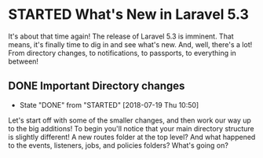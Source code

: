 * STARTED What's New in Laravel 5.3
  It's about that time again! The release of Laravel 5.3 is imminent. That means, it's finally time to dig in and see what's new. And, well, there's a lot! From directory changes, to notifications, to passports, to everything in between!

** DONE Important Directory changes
   CLOSED: [2018-07-19 Thu 10:50]
   - State "DONE"       from "STARTED"    [2018-07-19 Thu 10:50]
   Let's start off with some of the smaller changes, and then work our way up to the big additions! To begin you'll notice that your main directory structure is slightly different! A new routes folder at the top level? And what happened to the events, listeners, jobs, and policies folders? What's going on?
